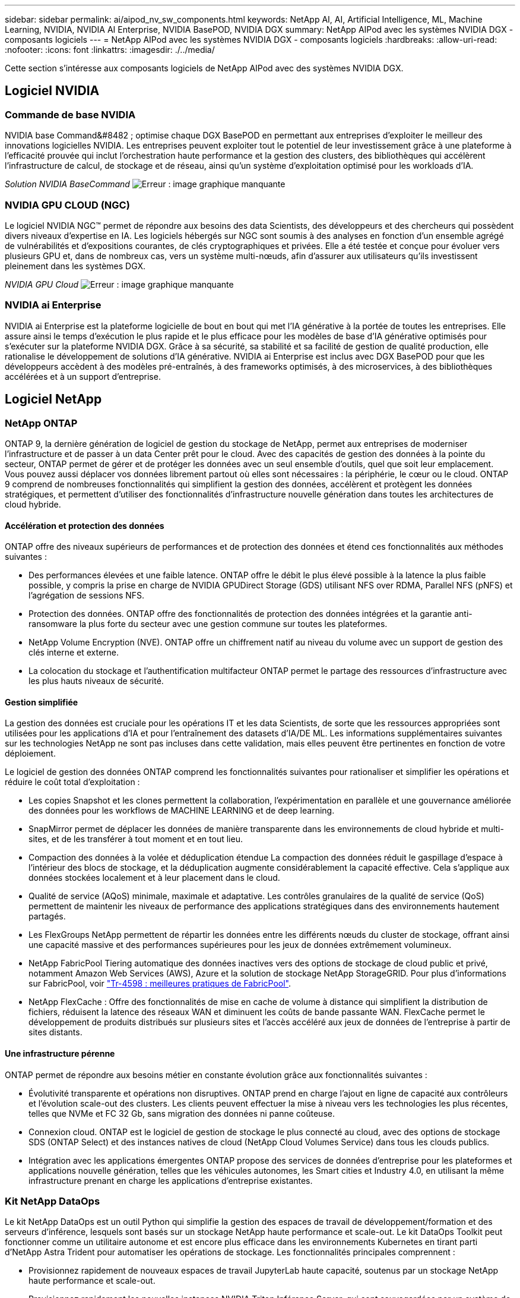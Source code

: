 ---
sidebar: sidebar 
permalink: ai/aipod_nv_sw_components.html 
keywords: NetApp AI, AI, Artificial Intelligence, ML, Machine Learning, NVIDIA, NVIDIA AI Enterprise, NVIDIA BasePOD, NVIDIA DGX 
summary: NetApp AIPod avec les systèmes NVIDIA DGX - composants logiciels 
---
= NetApp AIPod avec les systèmes NVIDIA DGX - composants logiciels
:hardbreaks:
:allow-uri-read: 
:nofooter: 
:icons: font
:linkattrs: 
:imagesdir: ./../media/


[role="lead"]
Cette section s'intéresse aux composants logiciels de NetApp AIPod avec des systèmes NVIDIA DGX.



== Logiciel NVIDIA



=== Commande de base NVIDIA

NVIDIA base Command&#8482 ; optimise chaque DGX BasePOD en permettant aux entreprises d'exploiter le meilleur des innovations logicielles NVIDIA. Les entreprises peuvent exploiter tout le potentiel de leur investissement grâce à une plateforme à l'efficacité prouvée qui inclut l'orchestration haute performance et la gestion des clusters, des bibliothèques qui accélèrent l'infrastructure de calcul, de stockage et de réseau, ainsi qu'un système d'exploitation optimisé pour les workloads d'IA.

_Solution NVIDIA BaseCommand_
image:aipod_nv_BaseCommand_new.png["Erreur : image graphique manquante"]



=== NVIDIA GPU CLOUD (NGC)

Le logiciel NVIDIA NGC™ permet de répondre aux besoins des data Scientists, des développeurs et des chercheurs qui possèdent divers niveaux d'expertise en IA. Les logiciels hébergés sur NGC sont soumis à des analyses en fonction d'un ensemble agrégé de vulnérabilités et d'expositions courantes, de clés cryptographiques et privées. Elle a été testée et conçue pour évoluer vers plusieurs GPU et, dans de nombreux cas, vers un système multi-nœuds, afin d'assurer aux utilisateurs qu'ils investissent pleinement dans les systèmes DGX.

_NVIDIA GPU Cloud_
image:aipod_nv_ngc.png["Erreur : image graphique manquante"]



=== NVIDIA ai Enterprise

NVIDIA ai Enterprise est la plateforme logicielle de bout en bout qui met l'IA générative à la portée de toutes les entreprises. Elle assure ainsi le temps d'exécution le plus rapide et le plus efficace pour les modèles de base d'IA générative optimisés pour s'exécuter sur la plateforme NVIDIA DGX. Grâce à sa sécurité, sa stabilité et sa facilité de gestion de qualité production, elle rationalise le développement de solutions d'IA générative. NVIDIA ai Enterprise est inclus avec DGX BasePOD pour que les développeurs accèdent à des modèles pré-entraînés, à des frameworks optimisés, à des microservices, à des bibliothèques accélérées et à un support d'entreprise.



== Logiciel NetApp



=== NetApp ONTAP

ONTAP 9, la dernière génération de logiciel de gestion du stockage de NetApp, permet aux entreprises de moderniser l'infrastructure et de passer à un data Center prêt pour le cloud. Avec des capacités de gestion des données à la pointe du secteur, ONTAP permet de gérer et de protéger les données avec un seul ensemble d'outils, quel que soit leur emplacement. Vous pouvez aussi déplacer vos données librement partout où elles sont nécessaires : la périphérie, le cœur ou le cloud. ONTAP 9 comprend de nombreuses fonctionnalités qui simplifient la gestion des données, accélèrent et protègent les données stratégiques, et permettent d'utiliser des fonctionnalités d'infrastructure nouvelle génération dans toutes les architectures de cloud hybride.



==== Accélération et protection des données

ONTAP offre des niveaux supérieurs de performances et de protection des données et étend ces fonctionnalités aux méthodes suivantes :

* Des performances élevées et une faible latence. ONTAP offre le débit le plus élevé possible à la latence la plus faible possible, y compris la prise en charge de NVIDIA GPUDirect Storage (GDS) utilisant NFS over RDMA, Parallel NFS (pNFS) et l'agrégation de sessions NFS.
* Protection des données. ONTAP offre des fonctionnalités de protection des données intégrées et la garantie anti-ransomware la plus forte du secteur avec une gestion commune sur toutes les plateformes.
* NetApp Volume Encryption (NVE). ONTAP offre un chiffrement natif au niveau du volume avec un support de gestion des clés interne et externe.
* La colocation du stockage et l'authentification multifacteur ONTAP permet le partage des ressources d'infrastructure avec les plus hauts niveaux de sécurité.




==== Gestion simplifiée

La gestion des données est cruciale pour les opérations IT et les data Scientists, de sorte que les ressources appropriées sont utilisées pour les applications d'IA et pour l'entraînement des datasets d'IA/DE ML. Les informations supplémentaires suivantes sur les technologies NetApp ne sont pas incluses dans cette validation, mais elles peuvent être pertinentes en fonction de votre déploiement.

Le logiciel de gestion des données ONTAP comprend les fonctionnalités suivantes pour rationaliser et simplifier les opérations et réduire le coût total d'exploitation :

* Les copies Snapshot et les clones permettent la collaboration, l'expérimentation en parallèle et une gouvernance améliorée des données pour les workflows de MACHINE LEARNING et de deep learning.
* SnapMirror permet de déplacer les données de manière transparente dans les environnements de cloud hybride et multi-sites, et de les transférer à tout moment et en tout lieu.
* Compaction des données à la volée et déduplication étendue La compaction des données réduit le gaspillage d'espace à l'intérieur des blocs de stockage, et la déduplication augmente considérablement la capacité effective. Cela s'applique aux données stockées localement et à leur placement dans le cloud.
* Qualité de service (AQoS) minimale, maximale et adaptative. Les contrôles granulaires de la qualité de service (QoS) permettent de maintenir les niveaux de performance des applications stratégiques dans des environnements hautement partagés.
* Les FlexGroups NetApp permettent de répartir les données entre les différents nœuds du cluster de stockage, offrant ainsi une capacité massive et des performances supérieures pour les jeux de données extrêmement volumineux.
* NetApp FabricPool Tiering automatique des données inactives vers des options de stockage de cloud public et privé, notamment Amazon Web Services (AWS), Azure et la solution de stockage NetApp StorageGRID. Pour plus d'informations sur FabricPool, voir https://www.netapp.com/pdf.html?item=/media/17239-tr4598pdf.pdf["Tr-4598 : meilleures pratiques de FabricPool"^].
* NetApp FlexCache : Offre des fonctionnalités de mise en cache de volume à distance qui simplifient la distribution de fichiers, réduisent la latence des réseaux WAN et diminuent les coûts de bande passante WAN. FlexCache permet le développement de produits distribués sur plusieurs sites et l'accès accéléré aux jeux de données de l'entreprise à partir de sites distants.




==== Une infrastructure pérenne

ONTAP permet de répondre aux besoins métier en constante évolution grâce aux fonctionnalités suivantes :

* Évolutivité transparente et opérations non disruptives. ONTAP prend en charge l'ajout en ligne de capacité aux contrôleurs et l'évolution scale-out des clusters. Les clients peuvent effectuer la mise à niveau vers les technologies les plus récentes, telles que NVMe et FC 32 Gb, sans migration des données ni panne coûteuse.
* Connexion cloud. ONTAP est le logiciel de gestion de stockage le plus connecté au cloud, avec des options de stockage SDS (ONTAP Select) et des instances natives de cloud (NetApp Cloud Volumes Service) dans tous les clouds publics.
* Intégration avec les applications émergentes ONTAP propose des services de données d'entreprise pour les plateformes et applications nouvelle génération, telles que les véhicules autonomes, les Smart cities et Industry 4.0, en utilisant la même infrastructure prenant en charge les applications d'entreprise existantes.




=== Kit NetApp DataOps

Le kit NetApp DataOps est un outil Python qui simplifie la gestion des espaces de travail de développement/formation et des serveurs d'inférence, lesquels sont basés sur un stockage NetApp haute performance et scale-out. Le kit DataOps Toolkit peut fonctionner comme un utilitaire autonome et est encore plus efficace dans les environnements Kubernetes en tirant parti d'NetApp Astra Trident pour automatiser les opérations de stockage. Les fonctionnalités principales comprennent :

* Provisionnez rapidement de nouveaux espaces de travail JupyterLab haute capacité, soutenus par un stockage NetApp haute performance et scale-out.
* Provisionnez rapidement les nouvelles instances NVIDIA Triton Inférence Server, qui sont sauvegardées par un système de stockage NetApp de grande qualité.
* Clonage quasi instantané des espaces de travail JupyterLab haute capacité afin de permettre l'expérimentation ou l'itération rapide.
* Snapshots quasi instantanés des espaces de travail JupyterLab haute capacité pour la sauvegarde et/ou la traçabilité/référence.
* Provisionnement quasi instantané, clonage et copies Snapshot de volumes de données hautes performances de grande capacité.




=== NetApp Astra Trident

ASTRA Trident est un orchestrateur de stockage open source entièrement pris en charge pour les conteneurs et les distributions Kubernetes, notamment Anthos. Trident fonctionne avec l'ensemble de la gamme de stockage NetApp, y compris NetApp ONTAP, et prend également en charge les connexions NFS, NVMe/TCP et iSCSI. Trident accélère le workflow DevOps en permettant aux utilisateurs d'approvisionner et de gérer le stockage à partir de leurs systèmes de stockage NetApp, sans intervention de l'administrateur de stockage.
